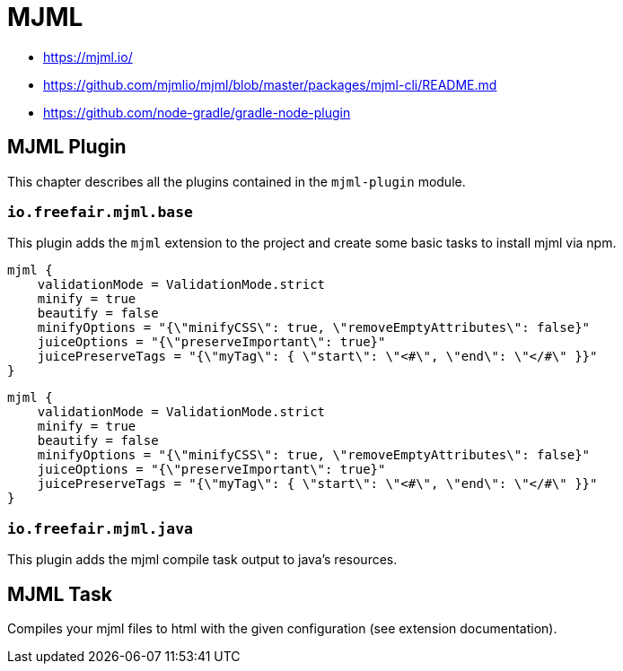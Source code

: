 = MJML

- https://mjml.io/
- https://github.com/mjmlio/mjml/blob/master/packages/mjml-cli/README.md
- https://github.com/node-gradle/gradle-node-plugin

== MJML Plugin

This chapter describes all the plugins contained in the `mjml-plugin` module.

=== `io.freefair.mjml.base`

This plugin adds the `mjml` extension to the project and create some basic tasks to install mjml via npm.

[source,groovy]
----
mjml {
    validationMode = ValidationMode.strict
    minify = true
    beautify = false
    minifyOptions = "{\"minifyCSS\": true, \"removeEmptyAttributes\": false}"
    juiceOptions = "{\"preserveImportant\": true}"
    juicePreserveTags = "{\"myTag\": { \"start\": \"<#\", \"end\": \"</#\" }}"
}
----

[source,kotlin]
----
mjml {
    validationMode = ValidationMode.strict
    minify = true
    beautify = false
    minifyOptions = "{\"minifyCSS\": true, \"removeEmptyAttributes\": false}"
    juiceOptions = "{\"preserveImportant\": true}"
    juicePreserveTags = "{\"myTag\": { \"start\": \"<#\", \"end\": \"</#\" }}"
}
----

=== `io.freefair.mjml.java`

This plugin adds the mjml compile task output to java's resources.

== MJML Task

Compiles your mjml files to html with the given configuration (see extension documentation).
